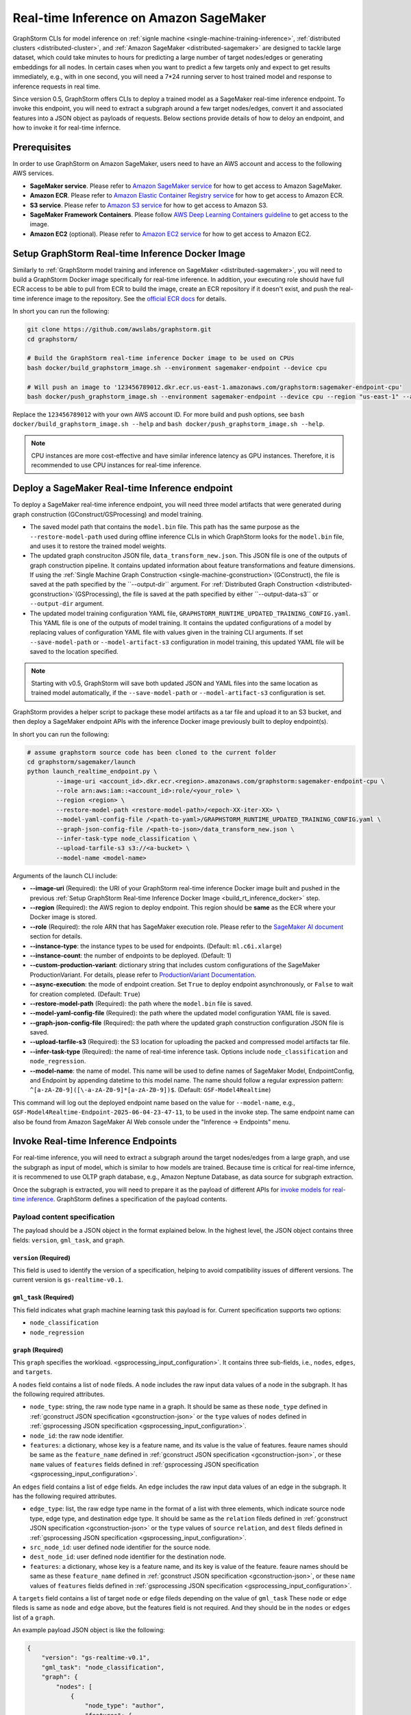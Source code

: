 .. _real-time-inference-on-sagemaker:

Real-time Inference on Amazon SageMaker
----------------------------------------
GraphStorm CLIs for model inference on :ref:`signle machine <single-machine-training-inference>`,
:ref:`distributed clusters <distributed-cluster>`, and :ref:`Amazon SageMaker <distributed-sagemaker>`
are designed to tackle large dataset, which could take minutes to hours for predicting a large
number of target nodes/edges or generating embeddings for all nodes. In certain cases when you want to
predict a few targets only and expect to get results immediately, e.g., with in one second, you will need
a 7*24 running server to host trained model and response to inference requests in real time.

Since version 0.5, GraphStorm offers CLIs to deploy a trained model as a SageMaker real-time inference
endpoint. To invoke this endpoint, you will need to extract a subgraph around a few target nodes/edges,
convert it and associated features into a JSON object as payloads of requests. Below sections provide details
of how to deloy an endpoint, and how to invoke it for real-time infernce.

Prerequisites
..............
In order to use GraphStorm on Amazon SageMaker, users need to have an AWS account and access to the following AWS services.

- **SageMaker service**. Please refer to `Amazon SageMaker service <https://aws.amazon.com/pm/sagemaker/>`_
  for how to get access to Amazon SageMaker.
- **Amazon ECR**. Please refer to `Amazon Elastic Container Registry service <https://aws.amazon.com/ecr/>`_
  for how to get access to Amazon ECR.
- **S3 service**. Please refer to `Amazon S3 service <https://aws.amazon.com/s3/>`_
  for how to get access to Amazon S3.
- **SageMaker Framework Containers**. Please follow `AWS Deep Learning Containers guideline <https://github.com/aws/deep-learning-containers>`_
  to get access to the image.
- **Amazon EC2** (optional). Please refer to `Amazon EC2 service <https://aws.amazon.com/ec2/>`_
  for how to get access to Amazon EC2.

.. _build_rt_inference_docker:

Setup GraphStorm Real-time Inference Docker Image
..................................................
Similarly to :ref:`GraphStorm model training and inference on SageMaker <distributed-sagemaker>`, you will
need to build a GraphStorm Docker image specifically for real-time inference. In addition, your executing role should
have full ECR access to be able to pull from ECR to build the image, create an ECR repository if it
doesn't exist, and push the real-time inference image to the repository. See the `official ECR docs
<https://docs.aws.amazon.com/AmazonECR/latest/userguide/image-push-iam.html>`_ for details.

In short you can run the following:

.. code-block:: bash

    git clone https://github.com/awslabs/graphstorm.git
    cd graphstorm/

    # Build the GraphStorm real-time inference Docker image to be used on CPUs
    bash docker/build_graphstorm_image.sh --environment sagemaker-endpoint --device cpu

    # Will push an image to '123456789012.dkr.ecr.us-east-1.amazonaws.com/graphstorm:sagemaker-endpoint-cpu'
    bash docker/push_graphstorm_image.sh --environment sagemaker-endpoint --device cpu --region "us-east-1" --account "123456789012"

Replace the ``123456789012`` with your own AWS account ID. For more build and push options, see 
``bash docker/build_graphstorm_image.sh --help`` and ``bash docker/push_graphstorm_image.sh --help``.

.. note::

    CPU instances are more cost-effective and have similar inference latency as GPU instances. Therefore, it is
    recommended to use CPU instances for real-time inference.

Deploy a SageMaker Real-time Inference endpoint
................................................
To deploy a SageMaker real-time inference endpoint, you will need three model artifacts that were generated
during  graph construction (GConstruct/GSProcessing) and model training.

- The saved model path that contains the ``model.bin`` file. This path has the same purpose as the
  ``--restore-model-path`` used during offline inference CLIs in which GraphStorm looks for the ``model.bin``
  file, and uses it to restore the trained model weights.
- The updated graph construciton JSON file, ``data_transform_new.json``. This JSON file is one of the outputs of
  graph construction pipeline. It contains updated information about feature transformations and feature
  dimensions. If using the :ref:`Single Machine Graph Construction <single-machine-gconstruction>`(GConstruct), the
  file is saved at the path specified by the ``--output-dir`` argument. For :ref:`Distributed Graph Construction
  <distributed-gconstruction>`(GSProcessing), the file is saved at the path specified by either ``--output-data-s3``
  or ``--output-dir`` argument.
- The updated model training configuration YAML file, ``GRAPHSTORM_RUNTIME_UPDATED_TRAINING_CONFIG.yaml``. This
  YAML file is one of the outputs of model training. It contains the updated configurations of a model by
  replacing values of configuration YAML file with values given in the training CLI arguments. If set
  ``--save-model-path`` or ``--model-artifact-s3`` configuration in model training, this updated YAML file will
  be saved to the location specified.

.. note:: 

    Starting with v0.5, GraphStorm will save both updated JSON and YAML files into the same location as trained model
    automatically, if the ``--save-model-path`` or ``--model-artifact-s3``  configuration is set.

GraphStorm provides a helper script to package these model artifacts as a tar file and upload it to an S3 bucket, and then
deploy a SageMaker endpoint APIs with the inference Docker image previously built to deploy endpoint(s).

In short you can run the following:

.. code-block:: bash

    # assume graphstorm source code has been cloned to the current folder
    cd graphstorm/sagemaker/launch
    python launch_realtime_endpoint.py \
            --image-uri <account_id>.dkr.ecr.<region>.amazonaws.com/graphstorm:sagemaker-endpoint-cpu \
            --role arn:aws:iam::<account_id>:role/<your_role> \
            --region <region> \
            --restore-model-path <restore-model-path>/<epoch-XX-iter-XX> \
            --model-yaml-config-file /<path-to-yaml>/GRAPHSTORM_RUNTIME_UPDATED_TRAINING_CONFIG.yaml \
            --graph-json-config-file /<path-to-json>/data_transform_new.json \
            --infer-task-type node_classification \
            --upload-tarfile-s3 s3://<a-bucket> \
            --model-name <model-name>

Arguments of the launch CLI include:

- **-\-image-uri** (Required): the URI of your GraphStorm real-time inference Docker image built and
  pushed in the previous :ref:`Setup  GraphStorm Real-time Inference Docker Image <build_rt_inference_docker>` step.
- **-\-region** (Required): the AWS region to deploy endpoint. This region should be **same** as the ECR
  where your Docker image is stored.
- **-\-role** (Required): the role ARN that has SageMaker execution role. Please refer to the
  `SageMaker AI document <https://docs.aws.amazon.com/sagemaker/latest/dg/realtime-endpoints-deploy-models.html#deploy-prereqs>`_
  section for details.
- **-\-instance-type**: the instance types to be used for endpoints. (Default: ``ml.c6i.xlarge``)
- **-\-instance-count**: the number of endpoints to be deployed. (Default: 1)
- **-\-custom-production-variant**: dictionary string that includes custom configurations of the SageMaker
  ProductionVariant. For details, please refer to `ProductionVariant Documentation
  <https://docs.aws.amazon.com/sagemaker/latest/APIReference/API_ProductionVariant.html>`_.
- **-\-async-execution**: the mode of endpoint creation. Set ``True`` to deploy endpoint asynchronously,
  or ``False`` to wait for creation completed. (Default: ``True``)
- **-\-restore-model-path** (Required): the path where the ``model.bin`` file is saved.
- **-\-model-yaml-config-file** (Required): the path where the updated model configuration YAML file is saved.
- **-\-graph-json-config-file** (Required): the path where the updated graph construction configuration JSON file
  is saved.
- **-\-upload-tarfile-s3** (Required): the S3 location for uploading the packed and compressed model artifacts
  tar file.
- **-\-infer-task-type** (Required): the name of real-time inference task. Options include ``node_classification``
  and ``node_regression``.
- **-\-model-name**: the name of model. This name will be used to define names of SageMaker Model,
  EndpointConfig, and Endpoint by appending datetime to this model name. The name should follow a regular
  expression pattern: ``^[a-zA-Z0-9]([\-a-zA-Z0-9]*[a-zA-Z0-9])$``. (Default: ``GSF-Model4Realtime``)

This command will log out the deployed endpoint name based on the value for ``--model-name``, e.g.,
``GSF-Model4Realtime-Endpoint-2025-06-04-23-47-11``, to be used in the invoke step. The same endpoint name
can also be found from Amazon SageMaker AI Web console under the "Inference -> Endpoints" menu.

Invoke Real-time Inference Endpoints
.....................................
For real-time inference, you will need to extract a subgraph around the target nodes/edges from a large
graph, and use the subgraph as input of model, which is similar to how models are trained. Because time is
critical for real-time infernce, it is recommened to use OLTP graph database, e.g., Amazon Neptune Database,
as data source for subgraph extraction. 

Once the subgraph is extracted, you will need to prepare it as the payload of different APIs for `invoke 
models for real-time inference
<https://docs.aws.amazon.com/sagemaker/latest/dg/realtime-endpoints-test-endpoints.html#realtime-endpoints-test-endpoints-api>`_.
GraphStorm defines a specification of the payload contents.

.. _reat-time-payload-spec:

Payload content specification
******************************
The payload should be a JSON object in the format explained below. In the highest level, the JSON object
contains three fields: ``version``, ``gml_task``, and ``graph``.

``version`` (**Required**)
>>>>>>>>>>>>>>>>>>>>>>>>>>>
This field is used to identify the version of a specification, helping to avoid compatibility issues of different
versions. The current version is ``gs-realtime-v0.1``.

``gml_task`` (**Required**)
>>>>>>>>>>>>>>>>>>>>>>>>>>>
This field indicates what graph machine learning task this payload is for. Current specification supports two
options: 

* ``node_classification``
* ``node_regression``

``graph`` (**Required**)
>>>>>>>>>>>>>>>>>>>>>>>>>

This ``graph`` specifies the workload.
<gsprocessing_input_configuration>`. It contains three sub-fields, i.e., ``nodes``, ``edges``, and ``targets``.

A ``nodes`` field contains a list of ``node`` fileds. A ``node`` includes the raw input data values
of a node in the subgraph. It has the following required attributes.

* ``node_type``: string, the raw node type name in a graph. It should be same as these ``node_type`` defined in
  :ref:`gconstruct JSON specification <gconstruction-json>` or the ``type`` values of ``nodes`` defined in 
  :ref:`gsprocessing JSON specification <gsprocessing_input_configuration>`.
* ``node_id``: the raw node identifier.
* ``features``: a dictionary, whose key is a feature name, and its value is the value of features.
  feaure names should be same as the ``feature_name`` defined in :ref:`gconstruct JSON specification
  <gconstruction-json>`, or these ``name`` values of ``features`` fields defined in
  :ref:`gsprocessing JSON specification <gsprocessing_input_configuration>`.

An ``edges`` field contains a list of ``edge`` fields. An ``edge`` includes the raw input data values of an
edge in the subgraph. It has the following required attributes.

* ``edge_type``: list, the raw edge type name in the format of a list with three elements, which indicate
  source node type, edge type, and destination edge type. It should be same as the ``relation`` fileds defined
  in :ref:`gconstruct JSON specification <gconstruction-json>` or the ``type`` values of ``source``
  ``relation``, and ``dest`` fileds defined in :ref:`gsprocessing JSON specification <gsprocessing_input_configuration>`.
* ``src_node_id``: user defined node identifier for the source node.
* ``dest_node_id``: user defined node identifier for the destination node.
* ``features``: a dictionary, whose key is a feature name, and its key is value of the feature. 
  feaure names should be same as these ``feature_name`` defined in :ref:`gconstruct JSON specification
  <gconstruction-json>`, or these ``name`` values of ``features`` fields defined in
  :ref:`gsprocessing JSON specification <gsprocessing_input_configuration>`.

A ``targets`` field contains a list of target ``node`` or ``edge`` fileds depending on the value of ``gml_task``
These ``node`` or ``edge`` fileds is same as ``node`` and ``edge`` above, but the features field is not
required. And they should be in the ``nodes`` or ``edges`` list of a ``graph``.

An example payload JSON object is like the following:

.. code:: yaml

    {
        "version": "gs-realtime-v0.1",
        "gml_task": "node_classification",
        "graph": {
            "nodes": [
                {
                    "node_type": "author",
                    "features": {
                        "feat": [
                            0.011269339360296726,
                            ......
                        ]
                    },
                    "node_id": "a4444"
                },
                {
                    "node_type": "author",
                    "features": {
                        "feat": [
                            -0.0032965524587780237,
                            .....
                        ]
                    },
                    "node_id": "s39"
                }
            ],
            "edges": [
                {
                    "edge_type": [
                        "author",
                        "writing",
                        "paper"
                    ],
                    "features": {},
                    "src_node_id": "p4463",
                    "dest_node_id": "p4463"
                },
                ......
            ]
        },
        "targets": [
            {
                "node_type": "paper",
                "node_id": "p4463"
            },
            or 
            {
                "edge_type": [
                        "paper",
                        "citing",
                        "paper"
                    ]
                "src_node_id": "p3551",
                "dest_node_id": "p3551"
            }
        ]
    }

Invoke endpoints
****************
There are multiple ways to invoke a Sagemaker real-time inference endpoint as documented in
`SageMaker Developer Guide <https://docs.aws.amazon.com/sagemaker/latest/dg/realtime-endpoints-test-endpoints.html#realtime-endpoints-test-endpoints-api>`_.

Here is an example of how you can read a payload from a JSON file and use the boto3 APIs to
invoke an endpoint.

.. code-block:: python

    import boto3
    import json

    # Create a SageMaker client object\n",
    sagemaker = boto3.client('sagemaker')
    # Create a SageMaker runtime client object using your IAM role ARN\n",
    runtime = boto3.client('sagemaker-runtime',
                           aws_access_key_id='your access key string',
                           aws_secret_access_key='your secret key string',
                           region_name='asw region' # e.g., us-east-1
    endpoint_name='your endpoint name'              # e.g., GraphStorm-Endpoint-2025-07-11-21-44-36
    # load payload from a JSON file
    with open('subg.json', 'r') as f:
         payload = json.load(f)
    content_type = 'application/json'

    # invoke endpoint
    response = runtime.invoke_endpoint(
        EndpointName=endpoint_name,
        Body=json.dumps(payload),
        ContentType=content_type,
        )
    # Decodes and prints the response body
    print(response['Body'].read().decode('utf-8'))

The response format
********************
As shown in the previous invoke example, the response from GraphStorm's real-time inference endpoint will include
a JSON object in the ``Body`` field of the SageMaker API response. This JSON object contains five fields:

``status_code``
>>>>>>>>>>>>>>>>

The JSON object always includes a ``status_code`` field, which indicates the outcome status with an integer value,
including:

- ``200``: request processed successfully.
- ``400``: the request payload has JSON format errors.
- ``401``: the request payload missed certain fileds, required by :ref:`Payload specification <reat-time-payload-spec>`.
- ``402``: the request payload missed values on certain fileds.
- ``403``: ``node_type`` of nodes in the ``target`` field does not exist in the ``graph`` field.
- ``404``: values of the ``node_id`` fileds of nodes in the ``target`` field do not exist in the ``graph`` field.
- ``411``: errors occurred when converting the request payload into DGL graph format for inference.
- ``421``: the task in ``gml_task`` does not match the task that the deployed model is for.
- ``500``: internal server errors.

``request_uid``
>>>>>>>>>>>>>>>>

The JSON object always includes a ``request_uid`` field, which serves as a unique identifier for the request payload.
This identifier is logged on the endpoint side and returned to invokers, facilitating error debugging.

``message``
>>>>>>>>>>>>

The JSON object always include a ``message`` field, which provide additional information when the ``status_code`` is 200.

``error``
>>>>>>>>>>>>
The JSON object always include an ``error`` field, which provide detailed explanations when the ```status_code`` is not 200.

``data``
>>>>>>>>>
When the ``status_code`` is 200, the JSON object includes a populated ``data`` field. Otherwise, the data field is empty.

A ``200`` status response includes a JSON object containing inference results, with a single field called ``results``.
The values of ``results`` is a list that includes the inference values for all nodes specified in the payload's
``target`` field.

In addtion to the ``node_type`` and ``node_id`` fields, which match those in the payload ``target`` field, each result
in the list include a ``prediction`` field. This field contains the inference results for each node or edge. For
classification tasks, the value of ``prediction`` is a list of logits that can be used with classification method such
as `argmax`. For regression tasks, the value of ``prediction`` is a list with a single element, which represents the
regression result.

An example of a successful inference response:

.. code:: yaml

    {
        "status_code": 200,
        "request_uid": "569d90892909c2f8",
        "message": "Request processed successfully.",
        "error": "",
        "data": {
            "results": [
                {
                    "node_type": "paper",
                    "node_id": "p9604",
                    "prediction": [
                        0.03836942836642265,
                        0.06707385182380676,
                        0.11153795570135117,
                        0.027591131627559662,
                        0.03496604412794113,
                        0.11081098765134811,
                        0.005487487651407719,
                        0.027667740359902382,
                        0.11663214862346649,
                        0.11842530965805054,
                        0.020509174093604088,
                        0.031869057565927505,
                        0.27694952487945557,
                        0.012110156007111073
                    ]
                },
                {
                    "node_type": "paper",
                    "node_id": "p8946",
                    "prediction": [
                        0.03848873823881149,
                        0.06991259753704071,
                        0.057228244841098785,
                        0.02898392826318741,
                        0.046037621796131134,
                        0.09567245841026306,
                        0.008081010542809963,
                        0.02855496294796467,
                        0.2774551510810852,
                        0.07382062822580338,
                        0.03699302300810814,
                        0.047642651945352554,
                        0.1794610172510147,
                        0.011668065562844276
                    ]
                }
            ]
        }
    }

An example of an error response:

.. code:: yaml

    {
        "status_code": 401,
        "request_uid": "d3f2eaea2c2c7c76",
        "message": "",
        "error": "Missing Required Field: The input payload missed the 'targets' field. Please refer to the GraphStorm realtime inference documentation for required fields.",
        "data": {}
    }
